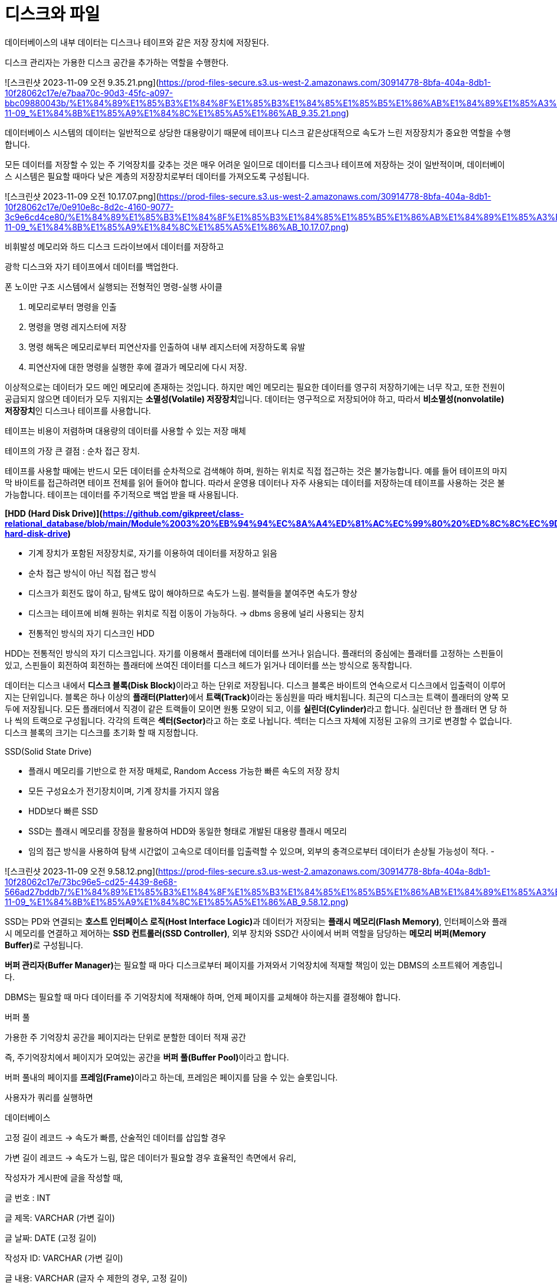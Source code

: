# 디스크와 파일

데이터베이스의 내부 데이터는 디스크나 테이프와 같은 저장 장치에 저장된다. 

디스크 관리자는 가용한 디스크 공간을 추가하는 역할을 수행한다. 

![스크린샷 2023-11-09 오전 9.35.21.png](https://prod-files-secure.s3.us-west-2.amazonaws.com/30914778-8bfa-404a-8db1-10f28062c17e/e7baa70c-90d3-45fc-a097-bbc09880043b/%E1%84%89%E1%85%B3%E1%84%8F%E1%85%B3%E1%84%85%E1%85%B5%E1%86%AB%E1%84%89%E1%85%A3%E1%86%BA_2023-11-09_%E1%84%8B%E1%85%A9%E1%84%8C%E1%85%A5%E1%86%AB_9.35.21.png)

데이터베이스 시스템의 데이터는 일반적으로 상당한 대용량이기 때문에 테이프나 디스크 같은상대적으로 속도가 느린 저장장치가 중요한 역할을 수행합니다. 

모든 데이터를 저장할 수 있는 주 기억장치를 갖추는 것은 매우 어려운 일이므로 데이터를 디스크나 테이프에 저장하는 것이 일반적이며, 데이터베이스 시스템은 필요할 때마다 낮은 계층의 저장장치로부터 데이터를 가져오도록 구성됩니다.

![스크린샷 2023-11-09 오전 10.17.07.png](https://prod-files-secure.s3.us-west-2.amazonaws.com/30914778-8bfa-404a-8db1-10f28062c17e/0e910e8c-8d2c-4160-9077-3c9e6cd4ce80/%E1%84%89%E1%85%B3%E1%84%8F%E1%85%B3%E1%84%85%E1%85%B5%E1%86%AB%E1%84%89%E1%85%A3%E1%86%BA_2023-11-09_%E1%84%8B%E1%85%A9%E1%84%8C%E1%85%A5%E1%86%AB_10.17.07.png)

비휘발성 메모리와 하드 디스크 드라이브에서 데이터를 저장하고

광학 디스크와 자기 테이프에서 데이터를 백업한다. 

폰 노이만 구조 시스템에서 실행되는 전형적인 명령-실행 사이클

1. 메모리로부터 명령을 인출 
2. 명령을 명령 레지스터에 저장
3. 명령 해독은 메모리로부터 피연산자를 인출하여 내부 레지스터에 저장하도록 유발
4. 피연산자에 대한 명령을 실행한 후에 결과가 메모리에 다시 저장. 

이상적으로는 데이터가 모드 메인 메모리에 존재하는 것입니다. 하지만 메인 메모리는 필요한 데이터를 영구히 저장하기에는 너무 작고, 또한 전원이 공급되지 않으면 데이터가 모두 지워지는 **소멸성(Volatile) 저장장치**입니다. 데이터는 영구적으로 저장되어야 하고, 따라서 **비소멸성(nonvolatile) 저장장치**인 디스크나 테이프를 사용합니다.

테이프는 비용이 저렴하며 대용량의 데이터를 사용할 수 있는 저장 매체

테이프의 가장 큰 결점 : 순차 접근 장치.

테이프를 사용할 때에는 반드시 모든 데이터를 순차적으로 검색해야 하며, 원하는 위치로 직접 접근하는 것은 불가능합니다. 예를 들어 테이프의 마지막 바이트를 접근하려면 테이프 전체를 읽어 들어야 합니다. 따라서 운영용 데이터나 자주 사용되는 데이터를 저장하는데 테이프를 사용하는 것은 불가능합니다. 테이프는 데이터를 주기적으로 백업 받을 때 사용됩니다.

**[HDD (Hard Disk Drive)](https://github.com/gikpreet/class-relational_database/blob/main/Module%2003%20%EB%94%94%EC%8A%A4%ED%81%AC%EC%99%80%20%ED%8C%8C%EC%9D%BC/06_hdd.adoc#hdd-hard-disk-drive)**

- 기계 장치가 포함된 저장장치로, 자기를 이용하여 데이터를 저장하고 읽음
- 순차 접근 방식이 아닌 직접 접근 방식
- 디스크가 회전도 많이 하고, 탐색도 많이 해야하므로 속도가 느림.  블럭들을 붙여주면 속도가 향상
- 디스크는 테이프에 비해 원하는 위치로 직접 이동이 가능하다. → dbms 응용에 널리 사용되는 장치
- 전통적인 방식의 자기 디스크인 HDD

HDD는 전통적인 방식의 자기 디스크입니다. 자기를 이용해서 플래터에 데이터를 쓰거나 읽습니다. 플래터의 중심에는 플래터를 고정하는 스핀들이 있고, 스핀들이 회전하여 회전하는 플래터에 쓰여진 데이터를 디스크 헤드가 읽거나 데이터를 쓰는 방식으로 동작합니다.

데이터는 디스크 내에서 **디스크 블록(Disk Block)**이라고 하는 단위로 저장됩니다. 디스크 블록은 바이트의 연속으로서 디스크에서 입출력이 이루어지는 단위입니다. 블록은 하나 이상의 **플래터(Platter)**에서 **트랙(Track)**이라는 동심원을 따라 배치됩니다. 최근의 디스크는 트랙이 플래터의 양쪽 모두에 저장됩니다. 모든 플래터에서 직경이 같은 트랙들이 모이면 원통 모양이 되고, 이를 **실린더(Cylinder)**라고 합니다. 실린더난 한 플래터 면 당 하나 씩의 트랙으로 구성됩니다. 각각의 트랙은 **섹터(Sector)**라고 하는 호로 나뉩니다. 섹터는 디스크 자체에 지정된 고유의 크기로 변경할 수 없습니다. 디스크 블록의 크기는 디스크를 초기화 할 때 지정합니다.

SSD(Solid State Drive)

- 플래시 메모리를 기반으로 한 저장 매체로, Random Access 가능한 빠른 속도의 저장 장치
- 모든 구성요소가 전기장치이며, 기계 장치를 가지지 않음
- HDD보다 빠른 SSD
- SSD는 플래시 메모리를 장점을 활용하여 HDD와 동일한 형태로 개발된 대용량 플래시 메모리
- 임의 접근 방식을 사용하여 탐색 시간없이 고속으로 데이터를 입출력할 수 있으며, 외부의 충격으로부터 데이터가 손상될 가능성이 적다.
- 

![스크린샷 2023-11-09 오전 9.58.12.png](https://prod-files-secure.s3.us-west-2.amazonaws.com/30914778-8bfa-404a-8db1-10f28062c17e/73bc96e5-cd25-4439-8e68-566ad27bddb7/%E1%84%89%E1%85%B3%E1%84%8F%E1%85%B3%E1%84%85%E1%85%B5%E1%86%AB%E1%84%89%E1%85%A3%E1%86%BA_2023-11-09_%E1%84%8B%E1%85%A9%E1%84%8C%E1%85%A5%E1%86%AB_9.58.12.png)

SSD는 PD와 연결되는 **호스트 인터페이스 로직(Host Interface Logic)**과 데이터가 저장되는 **플래시 메모리(Flash Memory)**, 인터페이스와 플래시 메모리를 연결하고 제어하는 **SSD 컨트롤러(SSD Controller)**, 외부 장치와 SSD간 사이에서 버퍼 역할을 담당하는 **메모리 버퍼(Memory Buffer)**로 구성됩니다.

**버퍼 관리자(Buffer Manager)**는 필요할 때 마다 디스크로부터 페이지를 가져와서 기억장치에 적재할 책임이 있는 DBMS의 소프트웨어 계층입니다.

DBMS는 필요할 때 마다 데이터를 주 기억장치에 적재해야 하며, 언제 페이지를 교체해야 하는지를 결정해야 합니다.

버퍼 풀 

가용한 주 기억장치 공간을 페이지라는 단위로 분할한 데이터 적재 공간

즉, 주기억장치에서 페이지가 모여있는 공간을 **버퍼 풀(Buffer Pool)**이라고 합니다.

버퍼 풀내의 페이지를 **프레임(Frame)**이라고 하는데, 프레임은 페이지를 담을 수 있는 슬롯입니다.

사용자가 쿼리를 실행하면 

데이터베이스 

고정 길이 레코드 → 속도가 빠름, 산술적인 데이터를 삽입할 경우 

가변 길이 레코드 → 속도가 느림, 많은 데이터가 필요할 경우 효율적인 측면에서 유리, 

작성자가 게시판에 글을 작성할 때, 

글 번호 : INT 

글 제목: VARCHAR (가변 길이)

글 날짜: DATE (고정 길이)

작성자 ID: VARCHAR (가변 길이) 

글 내용: VARCHAR (글자 수 제한의 경우, 고정 길이)

 

이미지는 버킷을 참조하는 구조 

주민번호의 경우 → 고정 길이 레코드 

primitive는 고정 길이

String은 가변 길이

char의 시퀀스를 고정, 가변에 따라 성능의 차이가 발생한다. 

페이지 형식 

페이지는 레코드가 탑재되는 슬롯의 모임으로 생각할 수 있습니다. 

페이지 안에는 <페이지 번호, 슬롯 번호>의 쌍으로 식별됩니다.

고정 길이 레코드는 

순서대로 배치할 경우 읽을 때 유리하다. 

가변 길이 레코드 

레코드가 가변 길이면 페이지를 고정된 길이의 슬롯으로 분할 할 수 없습니다. 

슬롯 마다 <레코드 오프셋, 레코드 길이>의 형태로 슬롯 디렉토리를 유지합니다. 

어떠한 방식으로 사용되는 것이 효율적인지 판단해야 한다. 

게시판의 글을 검색하는 경우, 

게시판에 글 목록을 보는 경우 Scan / rangeScan / equality

특정 글을 읽는다 → 글 번호를 판별 

데이터베이스에서 가장 많이 일어나는 작업 : equality의 발생

작성자를 검색하는 경우 Scan을 사용 

글 번호는 정렬 되어 있기 때문에 equality로 검색 

→ 속도를 높이기 위해 RID는 메모리가 올라가면서 생기는 구조로 

파일과 인덱스 

시스템 카탈로그

데이터의 모든 데이터의 설명 정보를 저장한 것입니다. 

시스템 카탈로그는 관계형 데이터 형식으로 저장됩니다. 

메타 데이터, 데이터 사전이라고도 불립니다. 

테이블의 모든 컬럼, 데이터 타입… 

클러스터드 인덱스 

![스크린샷 2023-11-09 오후 3.46.32.png](https://prod-files-secure.s3.us-west-2.amazonaws.com/30914778-8bfa-404a-8db1-10f28062c17e/53ab4b07-8573-4140-810a-01c95ac8136e/%E1%84%89%E1%85%B3%E1%84%8F%E1%85%B3%E1%84%85%E1%85%B5%E1%86%AB%E1%84%89%E1%85%A3%E1%86%BA_2023-11-09_%E1%84%8B%E1%85%A9%E1%84%92%E1%85%AE_3.46.32.png)

테이블의 레코드를 물리적으로 정렬하는 데 사용되는 인덱스 유형입니다. 

클러스터드 인덱스는 테이블의 물리적 구조를 변경하며, 테이블의 레코드를 클러스터드 인덱스 키의 순서대로 저장합니다. —> 검색과 범위 쿼리의 성능을 향상시키는 데 사용

![스크린샷 2023-11-09 오후 3.44.31.png](https://prod-files-secure.s3.us-west-2.amazonaws.com/30914778-8bfa-404a-8db1-10f28062c17e/18819dde-81d1-42d1-a67c-b9d25c128698/%E1%84%89%E1%85%B3%E1%84%8F%E1%85%B3%E1%84%85%E1%85%B5%E1%86%AB%E1%84%89%E1%85%A3%E1%86%BA_2023-11-09_%E1%84%8B%E1%85%A9%E1%84%92%E1%85%AE_3.44.31.png)

ProductNo가 자동 정렬되어 출력된 결과입니다. 

order by는 전체 처리로 데이터를 정렬하기 때문에 속도가 느리지만

index를 사용하면 쿼리 옵티마이저가  쿼리에 필요한 데이터를 빠르게 찾도록 합니다. 

즉, 미리 정렬된 데이터에 대한 레코드 위치만 찾으면 되므로 정렬 작업의 부담이 줄어듭니다.

→ 예를 들어, "ORDER BY"를 사용하지 않고 인덱스를 활용하여 특정 열의 값을 검색할 경우, 데이터베이스는 인덱스를 사용하여 원하는 순서로 데이터를 반환하므로 정렬 작업 없이 결과를 얻을 수 있습니다. 

이러한 이유로 인덱스를 사용하면 "ORDER BY"를 사용하는 것보다 데이터 정렬 속도가 빨라집니다.
